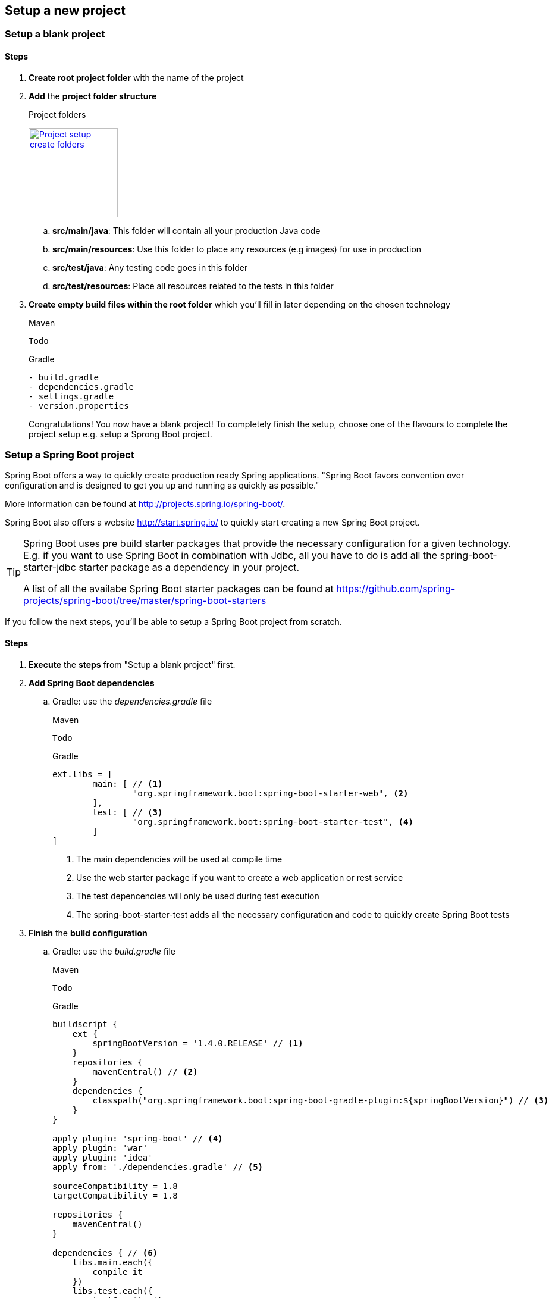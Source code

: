 == Setup a new project

=== Setup a blank project

==== Steps

. *Create root project folder* with the name of the project
. *Add* the *project folder structure*
+
.Project folders
image:project-setup-folders.png["Project setup create folders",width=150, link="images/project-setup-folders.png"]

.. *src/main/java*: This folder will contain all your production Java code
.. *src/main/resources*: Use this folder to place any resources (e.g images) for use in production
.. *src/test/java*: Any testing code goes in this folder
.. *src/test/resources*: Place all resources related to the tests in this folder
. *Create empty build files within the root folder* which you'll fill in later depending on the chosen technology
+
====
[source,xml,indent=0,subs="verbatim,attributes",role="primary"]
.Maven
----
Todo
----
[indent=0,subs="verbatim,attributes",role="secondary"]
.Gradle
----
- build.gradle
- dependencies.gradle
- settings.gradle
- version.properties

====
Congratulations!
You now have a blank project!
To completely finish the setup, choose one of the flavours to complete the project setup e.g. setup a Sprong Boot project.

=== Setup a Spring Boot project

Spring Boot offers a way to quickly create production ready Spring applications.
"Spring Boot favors convention over configuration and is designed to get you up and running as quickly as possible."

More information can be found at http://projects.spring.io/spring-boot/.

Spring Boot also offers a website http://start.spring.io/ to quickly start creating a new Spring Boot project.

[TIP]
====
Spring Boot uses pre build starter packages that provide the necessary configuration for a given technology.
E.g. if you want to use Spring Boot in combination with Jdbc, all you have to do is add all the spring-boot-starter-jdbc starter package as a dependency in your project.

A list of all the availabe Spring Boot starter packages can be found at https://github.com/spring-projects/spring-boot/tree/master/spring-boot-starters
====

If you follow the next steps, you'll be able to setup a Spring Boot project from scratch.

==== Steps

. *Execute* the *steps* from "Setup a blank project" first.
. *Add Spring Boot dependencies*
.. Gradle: use the _dependencies.gradle_ file
+
====
[source,xml,indent=0,subs="verbatim,attributes",role="primary"]
.Maven
----
Todo
----
[source,groovy,indent=0,subs="verbatim,attributes",role="secondary"]
.Gradle
----

ext.libs = [
        main: [ // <1>
                "org.springframework.boot:spring-boot-starter-web", <2>
        ],
        test: [ // <3>
                "org.springframework.boot:spring-boot-starter-test", <4>
        ]
]
----
<1> The main dependencies will be used at compile time
<2> Use the web starter package if you want to create a web application or rest service
<3> The test depencencies will only be used during test execution
<4> The spring-boot-starter-test adds all the necessary configuration and code to quickly create Spring Boot tests
====
. *Finish* the *build configuration*
.. Gradle: use the _build.gradle_ file
+
====
[source,xml,indent=0,subs="verbatim,attributes",role="primary"]
.Maven
----
Todo
----
.Gradle
[source,groovy,indent=0,subs="verbatim,attributes",role="secondary"]
----

buildscript {
    ext {
        springBootVersion = '1.4.0.RELEASE' // <1>
    }
    repositories {
        mavenCentral() // <2>
    }
    dependencies {
        classpath("org.springframework.boot:spring-boot-gradle-plugin:${springBootVersion}") // <3>
    }
}

apply plugin: 'spring-boot' // <4>
apply plugin: 'war'
apply plugin: 'idea'
apply from: './dependencies.gradle' // <5>

sourceCompatibility = 1.8
targetCompatibility = 1.8

repositories {
    mavenCentral()
}

dependencies { // <6>
    libs.main.each({
        compile it
    })
    libs.test.each({
        testCompile it
    })
}
----
<1> Globally specify the Spring Boot version that must be used
<2> Connect to maven central when executing the build script
<3> Making spring boot available in gradle e.g. the bootRun task
<4> Apply the necessary plugins for spring boot
<5> Include the dependencies.gradle file that contains the list of compile and test dependencies
<6> Compile and testCompile the dependencies
====

. *Create an Application class* to initialize Spring Boot
+
[source,java,indent=0]
----
@SpringBootApplication // <1>
public class Application {

    public static void main(String[] args) { // <2>
        SpringApplication.run(Application.class, args);
    }

}
----
<1> Annotate the Application class with the http://docs.spring.io/spring-boot/docs/current/api/org/springframework/boot/autoconfigure/SpringBootApplication.html[@SpringBootApplication^] annotation
<2> A Spring Boot application is just a simple class with a main method

. *Add application properties* in the resources folder
.. Create an application.yml, application-dev.yml, bootstrap.yml
+
image:spring-boot-properties.png["Spring Boot application properties",width=200, link="images/spring-boot-properties.png"]


. *Set the application name* in the application.yml file
+
[source,yaml,indent=0]
----
spring:
  application:
    name: spring-boot-gradle
----

. *Configure the properties* in the _application-dev.yml_ which will be used to the development (local) environment
+
[source,yaml,indent=0]
----
server:
  port: 8080 // <1>
  contextPath: /${spring.application.name} // <2>
  session:
    timeout: 1800
----
<1> Specify a specific port number for the Spring web container
<2> The context path for the web application is in this case the same as the name of the Spring application

. *Launch the application*
+
====
[source,command line,indent=0,subs="verbatim,attributes",role="primary"]
.Maven
----
Todo
----
[source,command line,indent=0,subs="verbatim,attributes",role="secondary"]
.Gradle
----
root project> gradlew bootRun
----
====

== Setup a DataSource

A https://docs.oracle.com/javase/7/docs/api/javax/sql/DataSource.html[DataSource^] is the preferred way of
connection to a database in Java. Setting up a DataSource really depends on the technology you use, so in the next section you'll find the different flavours of the actual setup.

=== Setup a DataSource using Spring Boot

Spring Boot wil automatically setup a DataSource when it finds a jdbc dependency and the right config properties.

==== Steps

. Add the necessary spring-boot-starter-jdbc dependency as a main dependency
+
====
[source,command line,indent=0,subs="verbatim,attributes",role="primary"]
.Maven
----
Todo
----
[source,command line,indent=0,subs="verbatim,attributes",role="secondary"]
.Gradle
----
"org.springframework.boot:spring-boot-starter-jdbc" // <1>
----
<1> No version is required
====

. Specify the right properties in the application-{environment}.yml file
+
====
[source,yml,indent=0]
----
spring:
  datasource:
     name: inmemory
     platform: h2
     url: jdbc:h2:mem:mydb;INIT=CREATE SCHEMA IF NOT EXISTS MYAPP
     driverClassName: org.h2.Driver
     jmxEnabled: false
     username: sa
     password:
----
====
[IMPORTANT]
====
Make sure you also specify the datasource config in the application-unittest.yml file if you want to use a different datasource in the test environment
====

Spring Boot will automatically create the DataSource for you based on the given properties.

== Setup Liquibase

[IMPORTANT]
====
Liquibase relies on a DataSource before you can use it. So make sure you have followed the Setup a DataSource section.
====

Liquibase is a great tool for creating and maintaining a relational SQL database.
More information can be found at http://www.liquibase.org/

=== General Liquibase setup

==== Steps

. *Create* a new *db./changelog folder* in the /resources folder
+
image:liquibase-folder.png["Liquibase resources folder",width=350, link="images/liquibase-folder.png"]

. *Add* a *v.0.0.1* folder *with* a *db.changelog-.0.0.1.schema.xml*
+
[source,xml,indent=0]
----
<?xml version="1.0" encoding="UTF-8"?>
<databaseChangeLog xmlns="http://www.liquibase.org/xml/ns/dbchangelog"
                   xmlns:xsi="http://www.w3.org/2001/XMLSchema-instance"
                   xsi:schemaLocation="http://www.liquibase.org/xml/ns/dbchangelog
         http://www.liquibase.org/xml/ns/dbchangelog/dbchangelog-3.4.xsd">

    <property name="environment" value="DEV" context="dev"/> // <1>
    <property name="environment" value="TST" context="tst"/>
    <property name="environment" value="ACC" context="acc"/>
    <property name="environment" value="PRD" context="prd"/>

    <changeSet id="8AAA05A8542E32E901542E392DF10004" // <2>
               author="Stijn De Mulder"
                dbms="h2"> // <3>
        <comment>Creation of the EMPLOYEE table</comment>
        <createTable tableName="EMPLOYEE"
                     schemaName="MYAPP"
                     tablespace="MYAPP_DATA" // <4>
                     remarks="holds employee data">
            <column name="EMP_ID" type="CHAR(36)" remarks="primary key (uuid)">
                <constraints nullable="false"/>
            </column>
        </createTable>
    </changeSet>

</databaseChangeLog>
----
<1> Optionally you can specify environment properties for use later on
<2> Always use a unique changeSet id since Liquibase uses it to know if a change exists in the database
<3> Indicate the type of database the changeSet should be used for
<4> Don't forget to indicate the correct tablespace

. Add a db.changelog.grants.xml in the resources folder
+
[source,xml,indent=0]
----
<?xml version="1.0" encoding="UTF-8"?>

<databaseChangeLog
        xmlns="http://www.liquibase.org/xml/ns/dbchangelog"
        xmlns:xsi="http://www.w3.org/2001/XMLSchema-instance"
        xsi:schemaLocation="http://www.liquibase.org/xml/ns/dbchangelog
         http://www.liquibase.org/xml/ns/dbchangelog/dbchangelog-3.4.xsd">

    <changeSet id="fc4e4dc2-8907-4a1d-a579-a38db9cc1819" author="Stijn De Mulder">
        <comment>grant users</comment>
        <sql dbms="h2">
            GRANT SELECT, UPDATE, INSERT, DELETE ON MYAPP.ENQUETE_TYPE TO EMPLOYEEAPPUSER{environment}; // <1>
        </sql>
    </changeSet>
</databaseChangeLog>
----
<1> Apply the necessary grants to a specific user.

[NOTE]
====
You can use the _environment_ property to add grants to a user in the current environment. e.g. the EMPLOYEEAPPUSER*PRD* for the production environment
====

. Add a db.changelog.views.xml in the resources folder
+
[source,xml,indent=0]
----
<?xml version="1.0" encoding="UTF-8"?>
<databaseChangeLog
        xmlns="http://www.liquibase.org/xml/ns/dbchangelog"
        xmlns:xsi="http://www.w3.org/2001/XMLSchema-instance"
        xsi:schemaLocation="http://www.liquibase.org/xml/ns/dbchangelog
         http://www.liquibase.org/xml/ns/dbchangelog/dbchangelog-3.4.xsd">

    <changeSet id="5d898e55-c991-424d-a88b-c7e659120acf" author="Stijn De Mulder" runAlways="true">
        <comment>Create view for trigger list</comment>
        <createView viewName="VW_EMPLOYEE_NAME" schemaName="MYAPP" replaceIfExists="true">
            SELECT
            emp.NAME
            FROM EMPLOYEE emp
        </createView>
    </changeSet>

</databaseChangeLog>
----

. Add a db.changelog.master.xml in the resources folder
+
[source,xml,indent=0]
----
<?xml version="1.0" encoding="UTF-8"?>
<databaseChangeLog
        xmlns="http://www.liquibase.org/xml/ns/dbchangelog"
        xmlns:xsi="http://www.w3.org/2001/XMLSchema-instance"
        xsi:schemaLocation="http://www.liquibase.org/xml/ns/dbchangelog
         http://www.liquibase.org/xml/ns/dbchangelog/dbchangelog-3.4.xsd">

    <include file="v0.0.1/db.changelog-0.0.1.schema.xml" relativeToChangelogFile="true"/>

    <include file="v0.0.2/db.changelog-0.0.2.schema.xml" relativeToChangelogFile="true"/> // <1>

    <!-- always saveOrUpdate views & grants at the end-->
    <include file="db.db.changelog.views.xml" relativeToChangelogFile="true"/>
    <include file="db.db.changelog.grants.xml" relativeToChangelogFile="true"/>

</databaseChangeLog>
----
<1> Multiple versions of your applications will be bundled in multiple xml files for liquibase.

==== Setup Liquibase using Spring Boot

All you have is add the necessary liquibase dependency and Spring Boot will do the rest.

===== Steps

. *Add* liquibase as a *dependency*
.. Gradle: in the _dependencies.gradle_ file
====
[source,command line,indent=0,subs="verbatim,attributes",role="primary"]
.Maven
----
Todo
----
[source,groovy,indent=0,subs="verbatim,attributes",role="secondary"]
.Gradle
----
def liquibaseVersion = '3.4.2' // <1>

"org.liquibase:liquibase-core:$liquibaseVersion" // <2>
----
<1> Choose the liquibase version you want for your project
<2> Add the necessary *main* dependency
====

== Setup JPA (Java Persistence Architecture)

The Java Persistence API (JPA) is a Java application programming interface specification that describes the management of relational data in applications using Java Platform, Standard Edition and Java Platform, Enterprise Edition.
Follow the next steps to start the JPA setup for your project.

=== General JPA setup

==== Steps

. Create a orm.xml file in the META-INF directory
+
image:orm-setup.png["Setup orm.xml",width=150, link="images/orm-setup.png"]

. Writy any named queries in the orm.xml
+
[source,xml,indent=0]
----
<?xml version="1.0" encoding="UTF-8"?>
<entity-mappings xmlns="http://java.sun.com/xml/ns/persistence/orm"
                 xmlns:xsi="http://www.w3.org/2001/XMLSchema-instance"
                 xsi:schemaLocation="http://java.sun.com/xml/ns/persistence/orm http://java.sun.com/xml/ns/persistence/orm_2_0.xsd"
                 version="2.0">

    <named-query name="Employee.findByName">
        <query><![CDATA[
            SELECT emp FROM Employee emp
            WHERE emp.name=:name
            ]]>
        </query>
    </named-query>

</entity-mappings>
----

==== Flavour: Setup JPA using Spring Boot

Spring Boot offers an easy and way to setup Java Persistence Architecture simply by adding the necessary dependency

===== Steps

. Add the dependency to org.springframework.boot:spring-boot-starter-data-jpa
+
====
[source,xml,indent=0,subs="verbatim,attributes",role="primary"]
.Maven
----
Todo
----
[source,groovy, indent=0,subs="verbatim,attributes",role="secondary"]
.Gradle
----

"org.springframework.boot:spring-boot-starter-data-jpa" // <1>

----
<1> No version is required for Spring Boot

====

== Setup Logback logging

=== General Logback setup

http://logback.qos.ch[Logback^] is the successor of the popular log4j project and generally provided all required logging functionalities.
The logback project also implements the http://www.slf4j.org[SLF4J] façade that enables logging using an API instead of a specific implementation.

When Logback starts, it looks for a file called logback.groovy or logback.xml:

. Logback tries to find a file called logback.groovy in the classpath
. If no such file is found, logback tries to find a file called logback-test.xml in the classpath.
. If no such file is found, it checks for the file logback.xml in the classpath..

==== Steps

. Add a logback.xml or logback.groovy in the _src/main/resources_ folder of the module
+
====
[source,xml,indent=0,subs="verbatim,attributes",role="primary"]
.logback.xml
----
<?xml version="1.0" encoding="UTF-8"?>
<configuration scan="true">

    <appender name="STDOUT" class="ch.qos.logback.core.ConsoleAppender"> // <1>
            <!-- deny all events with a level below INFO, that is TRACE and DEBUG -->
            <filter class="ch.qos.logback.classic.filter.ThresholdFilter">
                  <level>DEBUG</level>  // <2>
            </filter>

            <!-- encoders are assigned the type ch.qos.logback.classic.encoder.PatternLayoutEncoder by default -->
            <encoder>
                  <pattern>%d{HH:mm:ss.SSS} [%thread] %-5level %logger{36} - %msg%n</pattern>
            </encoder>
    </appender>

    <appender name="FILE" class="ch.qos.logback.core.rolling.RollingFileAppender"> // <3>
        <file>C:\DEVELOPMENT\logs\${application-name}\${module-name}.log</file>
        <rollingPolicy class="ch.qos.logback.core.rolling.TimeBasedRollingPolicy">
            <fileNamePattern>C:\DEVELOPMENT\logs\${application-name}\${module-name}.%d{yyyy-MM-dd}.log</fileNamePattern>
            <maxHistory>30</maxHistory>
        </rollingPolicy>
        <layout class="ch.qos.logback.classic.PatternLayout">
            <pattern>%d{yyyy-MM-dd HH:mm:ss.SSS} [%thread %X{sessionId} %X{username} %X{requestId}] %-5level - %msg [%class{20}:%method:%line]%n</pattern>
        </layout>
    </appender>



    <logger name="com.mycompany.module" level="INFO" /> // <4>
    <logger name="org.springframework" level="INFO" /> // <5>

    <root level="DEBUG"> // <6>
        <appender-ref ref="FILE" /> // <7>
	    <appender-ref ref="STDOUT" />
    </root>

</configuration>
----
<1> STDOUT will log to the console and is used best for development purposes
[source,groovy, indent=0,subs="verbatim,attributes",role="secondary"]
.logback.groovy
----

"org.springframework.boot:spring-boot-starter-data-jpa" // <1>

----
<1> No version is required for Spring Boot

====


[NOTE]
====

A logback.xml or logback.groovy file is required for each deployable module.
If you have a project with two web modules, a logback file is required for *each* module.

====

==== Flavour:

==== Flavour: Logback with Spring Boot

